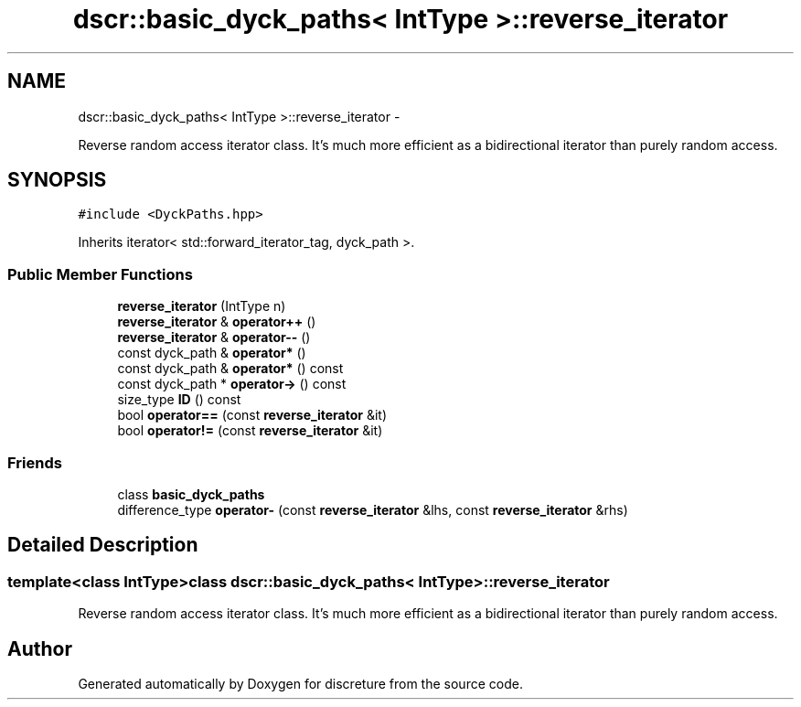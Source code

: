 .TH "dscr::basic_dyck_paths< IntType >::reverse_iterator" 3 "Wed Mar 16 2016" "Version 1" "discreture" \" -*- nroff -*-
.ad l
.nh
.SH NAME
dscr::basic_dyck_paths< IntType >::reverse_iterator \- 
.PP
Reverse random access iterator class\&. It's much more efficient as a bidirectional iterator than purely random access\&.  

.SH SYNOPSIS
.br
.PP
.PP
\fC#include <DyckPaths\&.hpp>\fP
.PP
Inherits iterator< std::forward_iterator_tag, dyck_path >\&.
.SS "Public Member Functions"

.in +1c
.ti -1c
.RI "\fBreverse_iterator\fP (IntType n)"
.br
.ti -1c
.RI "\fBreverse_iterator\fP & \fBoperator++\fP ()"
.br
.ti -1c
.RI "\fBreverse_iterator\fP & \fBoperator--\fP ()"
.br
.ti -1c
.RI "const dyck_path & \fBoperator*\fP ()"
.br
.ti -1c
.RI "const dyck_path & \fBoperator*\fP () const "
.br
.ti -1c
.RI "const dyck_path * \fBoperator->\fP () const "
.br
.ti -1c
.RI "size_type \fBID\fP () const "
.br
.ti -1c
.RI "bool \fBoperator==\fP (const \fBreverse_iterator\fP &it)"
.br
.ti -1c
.RI "bool \fBoperator!=\fP (const \fBreverse_iterator\fP &it)"
.br
.in -1c
.SS "Friends"

.in +1c
.ti -1c
.RI "class \fBbasic_dyck_paths\fP"
.br
.ti -1c
.RI "difference_type \fBoperator-\fP (const \fBreverse_iterator\fP &lhs, const \fBreverse_iterator\fP &rhs)"
.br
.in -1c
.SH "Detailed Description"
.PP 

.SS "template<class IntType>class dscr::basic_dyck_paths< IntType >::reverse_iterator"
Reverse random access iterator class\&. It's much more efficient as a bidirectional iterator than purely random access\&. 

.SH "Author"
.PP 
Generated automatically by Doxygen for discreture from the source code\&.
